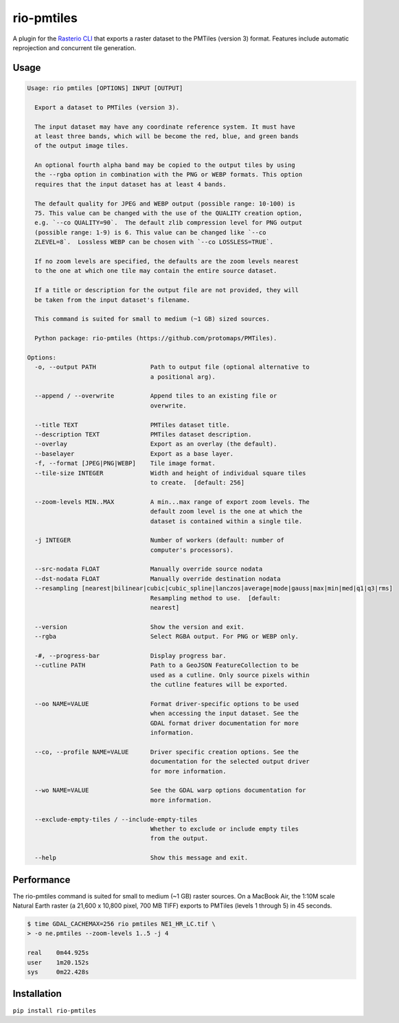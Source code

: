 rio-pmtiles
===========

A plugin for the
`Rasterio CLI <https://github.com/rasterio/rasterio/blob/main/docs/cli.rst>`__
that exports a raster dataset to the PMTiles (version 3) format. Features
include automatic reprojection and concurrent tile generation.

Usage
-----

.. code-block:: console

    Usage: rio pmtiles [OPTIONS] INPUT [OUTPUT]

      Export a dataset to PMTiles (version 3).

      The input dataset may have any coordinate reference system. It must have
      at least three bands, which will be become the red, blue, and green bands
      of the output image tiles.

      An optional fourth alpha band may be copied to the output tiles by using
      the --rgba option in combination with the PNG or WEBP formats. This option
      requires that the input dataset has at least 4 bands.

      The default quality for JPEG and WEBP output (possible range: 10-100) is
      75. This value can be changed with the use of the QUALITY creation option,
      e.g. `--co QUALITY=90`.  The default zlib compression level for PNG output
      (possible range: 1-9) is 6. This value can be changed like `--co
      ZLEVEL=8`.  Lossless WEBP can be chosen with `--co LOSSLESS=TRUE`.

      If no zoom levels are specified, the defaults are the zoom levels nearest
      to the one at which one tile may contain the entire source dataset.

      If a title or description for the output file are not provided, they will
      be taken from the input dataset's filename.

      This command is suited for small to medium (~1 GB) sized sources.

      Python package: rio-pmtiles (https://github.com/protomaps/PMTiles).

    Options:
      -o, --output PATH               Path to output file (optional alternative to
                                      a positional arg).

      --append / --overwrite          Append tiles to an existing file or
                                      overwrite.

      --title TEXT                    PMTiles dataset title.
      --description TEXT              PMTiles dataset description.
      --overlay                       Export as an overlay (the default).
      --baselayer                     Export as a base layer.
      -f, --format [JPEG|PNG|WEBP]    Tile image format.
      --tile-size INTEGER             Width and height of individual square tiles
                                      to create.  [default: 256]

      --zoom-levels MIN..MAX          A min...max range of export zoom levels. The
                                      default zoom level is the one at which the
                                      dataset is contained within a single tile.

      -j INTEGER                      Number of workers (default: number of
                                      computer's processors).

      --src-nodata FLOAT              Manually override source nodata
      --dst-nodata FLOAT              Manually override destination nodata
      --resampling [nearest|bilinear|cubic|cubic_spline|lanczos|average|mode|gauss|max|min|med|q1|q3|rms]
                                      Resampling method to use.  [default:
                                      nearest]

      --version                       Show the version and exit.
      --rgba                          Select RGBA output. For PNG or WEBP only.

      -#, --progress-bar              Display progress bar.
      --cutline PATH                  Path to a GeoJSON FeatureCollection to be
                                      used as a cutline. Only source pixels within
                                      the cutline features will be exported.

      --oo NAME=VALUE                 Format driver-specific options to be used
                                      when accessing the input dataset. See the
                                      GDAL format driver documentation for more
                                      information.

      --co, --profile NAME=VALUE      Driver specific creation options. See the
                                      documentation for the selected output driver
                                      for more information.

      --wo NAME=VALUE                 See the GDAL warp options documentation for
                                      more information.

      --exclude-empty-tiles / --include-empty-tiles
                                      Whether to exclude or include empty tiles
                                      from the output.

      --help                          Show this message and exit.

Performance
-----------

The rio-pmtiles command is suited for small to medium (~1 GB) raster sources.
On a MacBook Air, the 1:10M scale Natural Earth raster
(a 21,600 x 10,800 pixel, 700 MB TIFF) exports to PMTiles (levels 1 through 5)
in 45 seconds.

.. code-block:: console

    $ time GDAL_CACHEMAX=256 rio pmtiles NE1_HR_LC.tif \
    > -o ne.pmtiles --zoom-levels 1..5 -j 4

    real    0m44.925s
    user    1m20.152s
    sys     0m22.428s

Installation
------------

``pip install rio-pmtiles``
